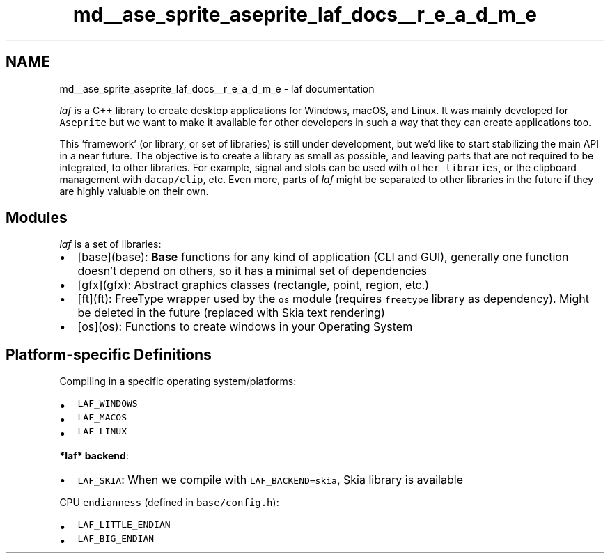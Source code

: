 .TH "md__ase_sprite_aseprite_laf_docs__r_e_a_d_m_e" 3 "Wed Feb 1 2023" "Version Version 0.0" "My Project" \" -*- nroff -*-
.ad l
.nh
.SH NAME
md__ase_sprite_aseprite_laf_docs__r_e_a_d_m_e \- laf documentation 
.PP
\fIlaf\fP is a C++ library to create desktop applications for Windows, macOS, and Linux\&. It was mainly developed for \fCAseprite\fP but we want to make it available for other developers in such a way that they can create applications too\&.
.PP
This 'framework' (or library, or set of libraries) is still under development, but we'd like to start stabilizing the main API in a near future\&. The objective is to create a library as small as possible, and leaving parts that are not required to be integrated, to other libraries\&. For example, signal and slots can be used with \fCother libraries\fP, or the clipboard management with \fCdacap/clip\fP, etc\&. Even more, parts of \fIlaf\fP might be separated to other libraries in the future if they are highly valuable on their own\&.
.SH "Modules"
.PP
\fIlaf\fP is a set of libraries:
.PP
.IP "\(bu" 2
[base](base): \fBBase\fP functions for any kind of application (CLI and GUI), generally one function doesn't depend on others, so it has a minimal set of dependencies
.IP "\(bu" 2
[gfx](gfx): Abstract graphics classes (rectangle, point, region, etc\&.)
.IP "\(bu" 2
[ft](ft): FreeType wrapper used by the \fCos\fP module (requires \fCfreetype\fP library as dependency)\&. Might be deleted in the future (replaced with Skia text rendering)
.IP "\(bu" 2
[os](os): Functions to create windows in your Operating System
.PP
.SH "Platform-specific Definitions"
.PP
Compiling in a specific operating system/platforms:
.PP
.IP "\(bu" 2
\fCLAF_WINDOWS\fP
.IP "\(bu" 2
\fCLAF_MACOS\fP
.IP "\(bu" 2
\fCLAF_LINUX\fP
.PP
.PP
\fB*laf* backend\fP:
.PP
.IP "\(bu" 2
\fCLAF_SKIA\fP: When we compile with \fCLAF_BACKEND=skia\fP, Skia library is available
.PP
.PP
CPU \fCendianness\fP (defined in \fCbase/config\&.h\fP):
.PP
.IP "\(bu" 2
\fCLAF_LITTLE_ENDIAN\fP
.IP "\(bu" 2
\fCLAF_BIG_ENDIAN\fP 
.PP

